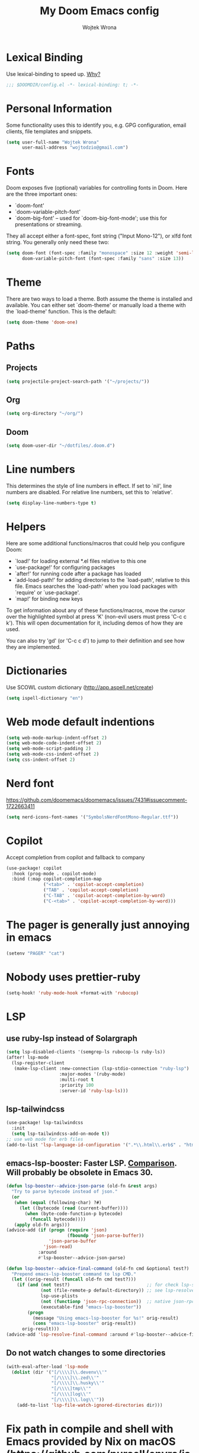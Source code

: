 #+TITLE: My Doom Emacs config
#+AUTHOR: Wojtek Wrona
#+EMAIL: wojtodzio@gmail.com
#+PROPERTY: header-args:emacs-lisp :tangle yes :cache yes :results silent :comments link

* Lexical Binding
Use lexical-binding to speed up. [[https://nullprogram.com/blog/2016/12/22/][Why?]]
#+BEGIN_SRC emacs-lisp :comments no ;;Disable comments as this has to be the first line in the tangled file.
;;; $DOOMDIR/config.el -*- lexical-binding: t; -*-
#+END_SRC
* Personal Information
Some functionality uses this to identify you, e.g. GPG configuration, email clients, file templates and snippets.
#+BEGIN_SRC emacs-lisp
(setq user-full-name "Wojtek Wrona"
      user-mail-address "wojtodzio@gmail.com")
#+END_SRC
* Fonts
Doom exposes five (optional) variables for controlling fonts in Doom. Here are the three important ones:
+ `doom-font'
+ `doom-variable-pitch-font'
+ `doom-big-font' -- used for `doom-big-font-mode'; use this for
  presentations or streaming.

They all accept either a font-spec, font string ("Input Mono-12"), or xlfd font string. You generally only need these two:
#+BEGIN_SRC emacs-lisp :tangle no
(setq doom-font (font-spec :family "monospace" :size 12 :weight 'semi-light)
      doom-variable-pitch-font (font-spec :family "sans" :size 13))
#+END_SRC
* Theme
There are two ways to load a theme. Both assume the theme is installed and available. You can either set `doom-theme' or manually load a theme with the `load-theme' function. This is the default:
#+BEGIN_SRC emacs-lisp
(setq doom-theme 'doom-one)
#+END_SRC
* Paths
** Projects
#+BEGIN_SRC emacs-lisp
(setq projectile-project-search-path '("~/projects/"))
#+END_SRC
** Org
#+BEGIN_SRC emacs-lisp
(setq org-directory "~/org/")
#+END_SRC
** Doom
#+BEGIN_SRC emacs-lisp
(setq doom-user-dir "~/dotfiles/.doom.d")
#+END_SRC
* Line numbers
This determines the style of line numbers in effect. If set to `nil', line numbers are disabled. For relative line numbers, set this to `relative'.
#+BEGIN_SRC emacs-lisp
(setq display-line-numbers-type t)
#+END_SRC
* Helpers
Here are some additional functions/macros that could help you configure Doom:

- `load!' for loading external *.el files relative to this one
- `use-package!' for configuring packages
- `after!' for running code after a package has loaded
- `add-load-path!' for adding directories to the `load-path', relative to
  this file. Emacs searches the `load-path' when you load packages with
  `require' or `use-package'.
- `map!' for binding new keys

To get information about any of these functions/macros, move the cursor over the highlighted symbol at press 'K' (non-evil users must press 'C-c c k'). This will open documentation for it, including demos of how they are used.

You can also try 'gd' (or 'C-c c d') to jump to their definition and see how they are implemented.

* Dictionaries
Use SCOWL custom dictionary (http://app.aspell.net/create)
#+BEGIN_SRC emacs-lisp
(setq ispell-dictionary "en")
#+END_SRC
* Web mode default indentions
#+BEGIN_SRC emacs-lisp
(setq web-mode-markup-indent-offset 2)
(setq web-mode-code-indent-offset 2)
(setq web-mode-script-padding 2)
(setq web-mode-css-indent-offset 2)
(setq css-indent-offset 2)
#+END_SRC
* Nerd font
https://github.com/doomemacs/doomemacs/issues/7431#issuecomment-1722663411
#+BEGIN_SRC emacs-lisp
(setq nerd-icons-font-names '("SymbolsNerdFontMono-Regular.ttf"))
#+END_SRC
* Copilot
Accept completion from copilot and fallback to company
#+BEGIN_SRC emacs-lisp
(use-package! copilot
  :hook (prog-mode . copilot-mode)
  :bind (:map copilot-completion-map
              ("<tab>" . 'copilot-accept-completion)
              ("TAB" . 'copilot-accept-completion)
              ("C-TAB" . 'copilot-accept-completion-by-word)
              ("C-<tab>" . 'copilot-accept-completion-by-word)))
#+END_SRC
* The pager is generally just annoying in emacs
#+BEGIN_SRC emacs-lisp
(setenv "PAGER" "cat")
#+END_SRC
* Nobody uses prettier-ruby
#+BEGIN_SRC emacs-lisp
(setq-hook! 'ruby-mode-hook +format-with 'rubocop)
#+END_SRC
* LSP
** use ruby-lsp instead of Solargraph
#+BEGIN_SRC emacs-lisp
(setq lsp-disabled-clients '(semgrep-ls rubocop-ls ruby-ls))
(after! lsp-mode
  (lsp-register-client
   (make-lsp-client :new-connection (lsp-stdio-connection "ruby-lsp")
                    :major-modes '(ruby-mode)
                    :multi-root t
                    :priority 100
                    :server-id 'ruby-lsp-ls)))
#+END_SRC
** lsp-tailwindcss
#+BEGIN_SRC emacs-lisp
(use-package! lsp-tailwindcss
  :init
  (setq lsp-tailwindcss-add-on-mode t))
;; use web mode for erb files
(add-to-list 'lsp-language-id-configuration '(".*\\.html\\.erb$" . "html"))
#+END_SRC
** emacs-lsp-booster: Faster LSP. [[https://www.reddit.com/r/emacs/comments/1c0v28k/lspmode_vs_lspbridge_vs_lspce_vs_eglot/][Comparison]]. Will probably be obsolete in Emacs 30.
#+BEGIN_SRC emacs-lisp
(defun lsp-booster--advice-json-parse (old-fn &rest args)
  "Try to parse bytecode instead of json."
  (or
   (when (equal (following-char) ?#)
     (let ((bytecode (read (current-buffer))))
       (when (byte-code-function-p bytecode)
         (funcall bytecode))))
   (apply old-fn args)))
(advice-add (if (progn (require 'json)
                       (fboundp 'json-parse-buffer))
                'json-parse-buffer
              'json-read)
            :around
            #'lsp-booster--advice-json-parse)

(defun lsp-booster--advice-final-command (old-fn cmd &optional test?)
  "Prepend emacs-lsp-booster command to lsp CMD."
  (let ((orig-result (funcall old-fn cmd test?)))
    (if (and (not test?)                             ;; for check lsp-server-present?
             (not (file-remote-p default-directory)) ;; see lsp-resolve-final-command, it would add extra shell wrapper
             lsp-use-plists
             (not (functionp 'json-rpc-connection))  ;; native json-rpc
             (executable-find "emacs-lsp-booster"))
        (progn
          (message "Using emacs-lsp-booster for %s!" orig-result)
          (cons "emacs-lsp-booster" orig-result))
      orig-result)))
(advice-add 'lsp-resolve-final-command :around #'lsp-booster--advice-final-command)
#+END_SRC
** Do not watch changes to some directories
#+BEGIN_SRC emacs-lisp
(with-eval-after-load 'lsp-mode
  (dolist (dir '("[/\\\\]\\.devenv\\'"
                 "[/\\\\]\\.zed\\'"
                 "[/\\\\]\\.husky\\'"
                 "[/\\\\]tmp\\'"
                 "[/\\\\]log\\'"
                 "[/\\\\]\\.log\\'"))
    (add-to-list 'lsp-file-watch-ignored-directories dir)))
#+END_SRC
* Fix path in compile and shell with Emacs provided by Nix on macOS (https://github.com/purcell/envrc/issues/92)
#+BEGIN_SRC emacs-lisp
(require 'exec-path-from-shell)
(when (display-graphic-p)
  (dolist (var '("SSH_AUTH_SOCK"
                 "SSH_AGENT_PID"
                 "XDG_DATA_DIRS"
                 "XDG_CONFIG_DIRS"
                 "__NIX_DARWIN_SET_ENVIRONMENT_DONE"
                 "__HM_SESS_VARS_SOURCED"
                 "NIX_USER_PROFILE_DIR"
                 "NIX_SSL_CERT_FILE"
                 "NIX_PROFILES"
                 "NIX_PATH"))
    (add-to-list 'exec-path-from-shell-variables var))
  (exec-path-from-shell-initialize))
#+END_SRC
* Aider
#+BEGIN_SRC emacs-lisp
(use-package aidermacs
  :config

  (setq aidermacs-use-architect-mode t)
  (setq aidermacs-architect-model "openai/o1-preview")
  (setq aidermacs-editor-model "openai/01-mini")
  (setq aidermacs-backend 'vterm)
  ;; (setenv "ANTHROPIC_API_KEY" anthropic-api-key)
  ;; (global-set-key (kbd "C-c a") 'aidermacs-transient-menu)
  (setq aidermacs-use-architect-mode t))
#+END_SRC
